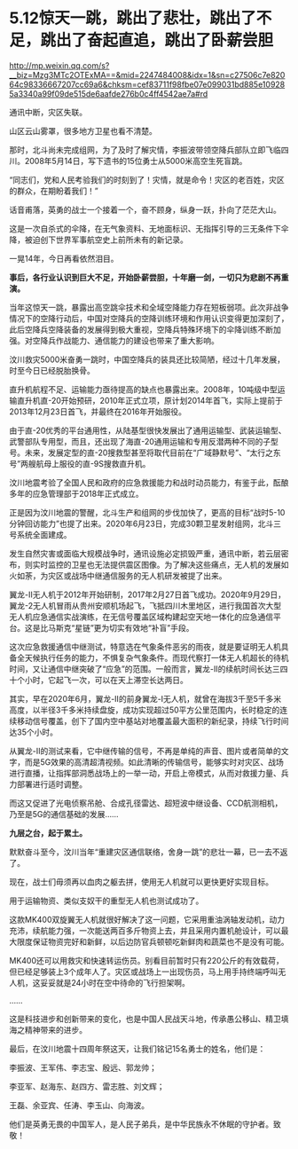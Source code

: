 * 5.12惊天一跳，跳出了悲壮，跳出了不足，跳出了奋起直追，跳出了卧薪尝胆

http://mp.weixin.qq.com/s?__biz=Mzg3MTc2OTExMA==&mid=2247484008&idx=1&sn=c27506c7e82064c98336667207cc69a6&chksm=cef83711f98fbe07e099031bd885e109285a3340a99f09de515de6aafde276b0c4ff4542ae7a#rd



通讯中断，灾区失联。

山区云山雾罩，很多地方卫星也看不清楚。

那时，北斗尚未完成组网，为了及时了解灾情，李振波带领空降兵部队立即飞临四川。2008年5月14日，写下遗书的15位勇士从5000米高空生死盲跳。

“同志们，党和人民考验我们的时刻到了！灾情，就是命令！灾区的老百姓，灾区的群众，在期盼着我们！”

[[./img/97-0.jpeg]]

[[./img/97-1.jpeg]]

话音甫落，英勇的战士一个接着一个，奋不顾身，纵身一跃，扑向了茫茫大山。

这是一次自杀式的伞降，在无气象资料、无地面标识、无指挥引导的三无条件下伞降，被迫创下世界军事航空史上前所未有的新记录。

[[./img/97-2.jpeg]]

[[./img/97-3.jpeg]]

[[./img/97-4.jpeg]]

一晃14年，今日再看依然泪目。

*事后，各行业认识到巨大不足，开始卧薪尝胆，十年磨一剑，一切只为悲剧不再重演。*

当年这惊天一跳，暴露出高空跳伞技术和全域空降能力存在短板弱项。此次非战争情况下的空降行动后，中国对空降兵的空降训练环境和作用认识变得更加深刻了，此后空降兵空降装备的发展得到极大重视，空降兵特殊环境下的伞降训练不断加强。对空降兵作战能力、通信能力的建设也带来了重大影响。

汶川救灾5000米奋勇一跳时，中国空降兵的装具还比较简陋，经过十几年发展，时至今日已经脱胎换骨。

直升机航程不足、运输能力亟待提高的缺点也暴露出来。2008年，10吨级中型运输直升机直-20开始预研，2010年正式立项，原计划2014年首飞，实际上提前于2013年12月23日首飞，并最终在2016年开始服役。

[[./img/97-5.jpeg]]

由于直-20优秀的平台通用性，从陆基型很快发展出了通用运输型、武装运输型、武警部队专用型，而且，还出现了海直-20通用运输和专用反潜两种不同的子型号。未来，发展定型的直-20搜救型甚至将取代目前在“广域静默号”、“太行之东号”两艘航母上服役的直-9S搜救直升机。

汶川地震考验了全国人民和政府的应急救援能力和战时动员能力，有鉴于此，酝酿多年的应急管理部于2018年正式成立。

正是因为汶川地震的警醒，北斗生产和组网的步伐加快了，更高的目标“战时5-10分钟回访能力”也提了出来。2020年6月23日，完成30颗卫星发射组网，北斗三号系统全面建成。

发生自然灾害或面临大规模战争时，通讯设施必定损毁严重，通讯中断，若云层密布，则实时监控的卫星也无法提供震区图像。为了解决这些痛点，无人机的发展如火如荼，为灾区或战场中继通信服务的无人机研发被提了出来。

翼龙-Ⅱ无人机于2012年开始研制，2017年2月27日首飞成功。2020年9月29日，翼龙-2无人机冒雨从贵州安顺机场起飞，飞抵四川木里地区，进行我国首次大型无人机应急通信实战演练，在无信号覆盖区域构建起空天地一体化的应急通信平台。这是比马斯克“星链”更为切实有效地“补盲”手段。

[[./img/97-6.jpeg]]

这次应急救援通信中继测试，特意选在气象条件恶劣的雨夜，就是要证明无人机具备全天候执行任务的能力，不惧复杂气象条件。而现代察打一体无人机超长的待机时间，又让通信中继突破了“应急”的范围。一般而言，翼龙-Ⅱ的续航时间长达三四十个小时，它起飞一次，可以在天上滞空长达两日。

[[./img/97-7.jpeg]]

[[./img/97-8.jpeg]]

其实，早在2020年6月，翼龙-Ⅱ的前身翼龙-Ⅰ无人机，就曾在海拔3千至5千多米高度，以半径3千多米持续盘旋，成功实现超过50平方公里范围内，长时稳定的连续移动信号覆盖，创下了国内空中基站对地覆盖最大面积的新纪录，持续飞行时间达35个小时。

从翼龙-Ⅱ的测试来看，它中继传输的信号，不再是单纯的声音、图片或者简单的文字，而是5G效果的高清超清视频。如此清晰的传输信号，能够实时对灾区、战场进行直播，让指挥部洞悉战场上的一举一动，开启上帝模式，从而对救援力量、兵力部署进行适时调整。

而这又促进了光电侦察吊舱、合成孔径雷达、超短波中继设备、CCD航测相机，乃至是5G的通信基础的发展......

*九层之台，起于累土。*

默默奋斗至今，汶川当年“重建灾区通信联络，舍身一跳”的悲壮一幕，已一去不返了。

现在，战士们毋须再以血肉之躯去拼，使用无人机就可以更快更好实现目标。

[[./img/97-9.jpeg]]

用于运输物资、类似支奴干的重型无人机也测试成功了。

这款MK400双旋翼无人机就很好解决了这一问题，它采用重油涡轴发动机，动力充沛，续航能力强，一次能送两百多斤物资上去，并且采用内置机舱设计，可以最大限度保证物资完好和新鲜，以后边防官兵顿顿吃新鲜肉和蔬菜也不是没有可能。

[[./img/97-10.gif]]

MK400还可以用救灾和快速转运伤员。别看目前暂时只有220公斤的有效载荷，但已经足够装上3个成年人了。灾区或战场上一出现伤员，马上用手持终端呼叫无人机，这妥妥就是24小时在空中待命的飞行担架啊。

[[./img/97-11.jpeg]]

[[./img/97-12.jpeg]]

......

这是科技进步和创新带来的变化，也是中国人民战天斗地，传承愚公移山、精卫填海之精神带来的进步。

最后，在汶川地震十四周年祭这天，让我们铭记15名勇士的姓名，他们是：

李振波、王军伟、李志宝、殷远、郭龙帅；

李亚军、赵海东、赵四方、雷志胜、刘文辉；

王磊、余亚宾、任涛、李玉山、向海波。

[[./img/97-13.png]]

[[./img/97-14.jpeg]]

他们是英勇无畏的中国军人，是人民子弟兵，是中华民族永不休眠的守护者。致敬！

[[./img/97-15.jpeg]]

